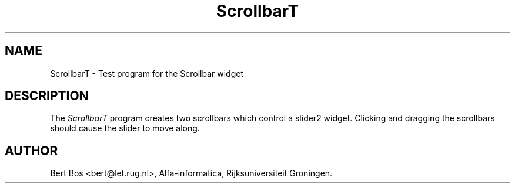 .TH "ScrollbarT" "1" "11 Nov 1992" "Version 3.0" "Free Widget Foundation"
.SH NAME
ScrollbarT \- Test program for the Scrollbar widget
.SH DESCRIPTION
The
.I ScrollbarT
program creates two scrollbars which control a slider2 widget.
Clicking and dragging the scrollbars should cause the slider to move along.
.SH AUTHOR
Bert Bos <bert@let.rug.nl>, Alfa-informatica, Rijksuniversiteit
Groningen.

